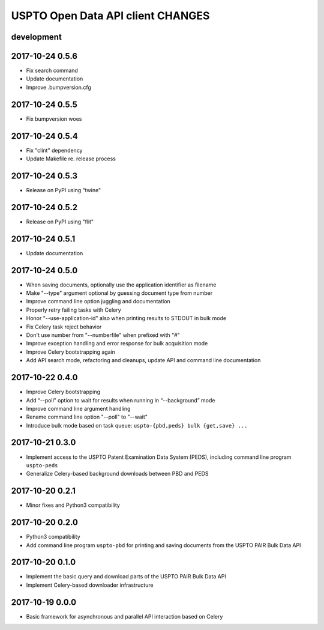 ##################################
USPTO Open Data API client CHANGES
##################################

development
===========

2017-10-24 0.5.6
================
- Fix search command
- Update documentation
- Improve .bumpversion.cfg

2017-10-24 0.5.5
================
- Fix bumpversion woes

2017-10-24 0.5.4
================
- Fix "clint" dependency
- Update Makefile re. release process

2017-10-24 0.5.3
================
- Release on PyPI using "twine"

2017-10-24 0.5.2
================
- Release on PyPI using "flit"

2017-10-24 0.5.1
================
- Update documentation

2017-10-24 0.5.0
================
- When saving documents, optionally use the application identifier as filename
- Make "--type" argument optional by guessing document type from number
- Improve command line option juggling and documentation
- Properly retry failing tasks with Celery
- Honor "--use-application-id" also when printing results to STDOUT in bulk mode
- Fix Celery task reject behavior
- Don't use number from "--numberfile" when prefixed with "#"
- Improve exception handling and error response for bulk acquisition mode
- Improve Celery bootstrapping again
- Add API search mode, refactoring and cleanups, update API and command line documentation

2017-10-22 0.4.0
================
- Improve Celery bootstrapping
- Add “--poll” option to wait for results when running in “--background” mode
- Improve command line argument handling
- Rename command line option "--poll" to "--wait"
- Introduce bulk mode based on task queue: ``uspto-{pbd,peds} bulk {get,save} ...``

2017-10-21 0.3.0
================
- Implement access to the USPTO Patent Examination Data System (PEDS), including command line program ``uspto-peds``
- Generalize Celery-based background downloads between PBD and PEDS

2017-10-20 0.2.1
================
- Minor fixes and Python3 compatibility

2017-10-20 0.2.0
================
- Python3 compatibility
- Add command line program ``uspto-pbd`` for printing and saving documents from the USPTO PAIR Bulk Data API

2017-10-20 0.1.0
================
- Implement the basic query and download parts of the USPTO PAIR Bulk Data API
- Implement Celery-based downloader infrastructure

2017-10-19 0.0.0
================
- Basic framework for asynchronous and parallel API interaction based on Celery
